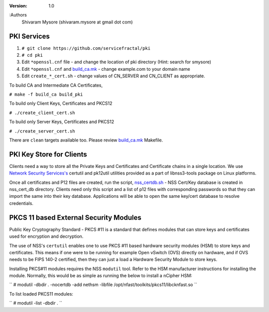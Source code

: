 :version: 1.0
:Authors
  Shivaram Mysore (shivaram.mysore at gmail dot com)

.. meta::
   :keywords: PKI, PKCS11, PKCS12, Openflow, OVS, Switch, Certificates, gNMI


============
PKI Services
============

#. ``# git clone https://github.com/servicefractal/pki``
#. ``# cd pki``
#. Edit ``*openssl.cnf`` file - and change the location of pki directory (Hint: search for smysore)
#. Edit ``*openssl.cnf`` and `build_ca.mk <build_ca.mk>`_ - change example.com to your domain name
#. Edit ``create_*_cert.sh`` - change values of CN_SERVER and CN_CLIENT as appropriate.

To build CA and Intermediate CA Certificates,

``# make -f build_ca build_pki``

To build only Client Keys, Certificates and PKCS12

``# ./create_client_cert.sh``

To build only Server Keys, Certificates and PKCS12

``# ./create_server_cert.sh``

There are ``clean`` targets available too.  Please review `build_ca.mk
<build_ca.mk>`_ Makefile.

=========================
PKI Key Store for Clients
=========================

Clients need a way to store all the Private Keys and Certificates and
Certificate chains in a single location.  We use `Network Security Services's
<https://developer.mozilla.org/en-US/docs/Mozilla/Projects/NSS>`_ certutil and
pk12util utilities provided as a part of libnss3-tools package on Linux platforms.

Once all certificates and P12 files are created, run the script, `nss_certdb.sh
<nss_certdb.sh>`_ - NSS Cert/Key database is created in nss_cert_db directory.
Clients need only this script and a list of p12 files with corresponding
passwords so that they can import the same into their key database.
Applications will be able to open the same key/cert database to resolve
credentials.

=======================================
PKCS 11 based External Security Modules
=======================================

Public Key Cryptography Standard - PKCS #11 is a standard that defines modules
that can store keys and certificates used for encryption and decryption.

The use of NSS's ``certutil`` enables one to use PKCS #11 based hardware security
modules (HSM) to store keys and certificates.  This means if one were to be
running for example Open vSwitch (OVS) directly on hardware, and if OVS needs to
be FIPS 140-2 certified, then they can just a load a Hardware Security Module to
store keys.

Installing PKCS#11 modules requires the NSS ``modutil`` tool.  Refer to the HSM
manufacturer instructions for installing the module.  Normally, this would be as
simple as running the below to install a nCipher HSM:

``
# modutil -dbdir . -nocertdb -add nethsm -libfile /opt/nfast/toolkits/pkcs11/libcknfast.so
``

To list loaded PKCS11 modules:

``
# modutil -list -dbdir .
``
